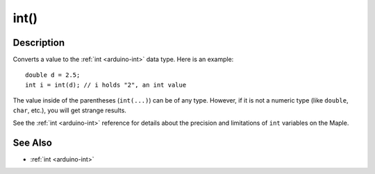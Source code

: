 .. highlight:: cpp

.. _arduino-intcast:

int()
=====

Description
-----------

Converts a value to the :ref:`int <arduino-int>` data type.  Here is
an example::

    double d = 2.5;
    int i = int(d); // i holds "2", an int value

The value inside of the parentheses (``int(...)``) can be of any type.
However, if it is not a numeric type (like ``double``, ``char``,
etc.), you will get strange results.

See the :ref:`int <arduino-int>` reference for details about the
precision and limitations of ``int`` variables on the Maple.

See Also
--------

-  :ref:`int <arduino-int>`


